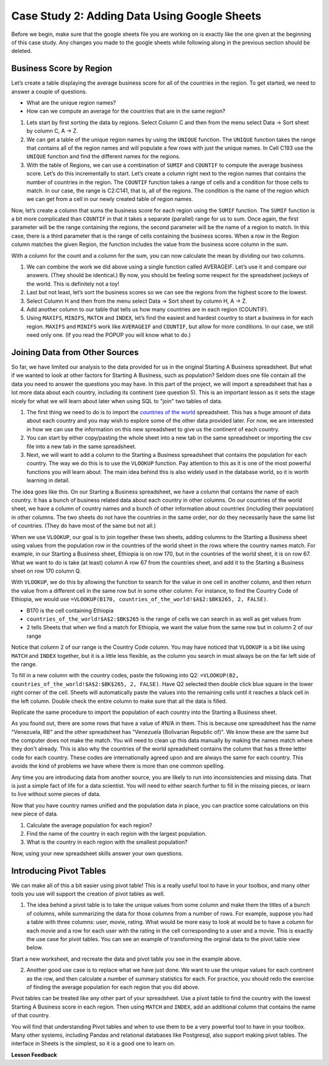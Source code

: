 .. Copyright (C)  Google, Runestone Interactive LLC
   This work is licensed under the Creative Commons Attribution-ShareAlike 4.0
   International License. To view a copy of this license, visit
   http://creativecommons.org/licenses/by-sa/4.0/.

Case Study 2: Adding Data Using Google Sheets
=============================================

Before we begin, make sure that the google sheets file you are working on is exactly like the one given at the beginning of this case study. Any changes you made to the google sheets while following along in the previous section should be deleted.

Business Score by Region
------------------------

Let’s create a table displaying the average business score for all of the countries in the region. To get started, we need to answer a couple of questions.

- What are the unique region names?
- How can we compute an average for the countries that are in the same region?

1. Lets start by first sorting the data by regions. Select Column C and then from the menu select Data -> Sort sheet by column C, A -> Z.

2. We can get a table of the unique region names by using the ``UNIQUE`` function. The ``UNIQUE`` function takes the range that contains all of the region names and will populate a few rows with just the unique names. In Cell C193 use the ``UNIQUE`` function and find the different names for the regions.

   .. fillintheblank:: q1_cs1_sbd

      How many unique regions are there? |blank|

      - :5: Is the correct answer!
        :x: Incorrect. Try the following command ``=UNIQUE(C2:C192)``

3. With the table of Regions, we can use a combination of ``SUMIF`` and ``COUNTIF`` to compute the average business score. Let’s do this incrementally to start. Let’s create a column right next to the region names that contains the number of countries in the region. The ``COUNTIF`` function takes a range of cells and a condition for those cells to match. In our case, the range is C2:C141, that is, all of the regions. The condition is the name of the region which we can get from a cell in our newly created table of region names.

   .. fillintheblank:: q2_cs1_sbd

      There are |blank| countries in Europe and |blank| countries in Africa.

      - :42: Is the correct answer!
        :x: Incorrect. Check to make sure than when you copy pasted the formual the cell ranges did not get changed.

      - :54: Is the correct answer!
        :x: Incorrect. Check to make sure than when you copy pasted the formual the cell ranges did not get changed.

Now, let’s create a column that sums the business score for each region using the ``SUMIF`` function. The ``SUMIF`` function is a bit more complicated than ``COUNTIF`` in that it takes a separate (parallel) range for us to sum. Once again, the first parameter will be the range containing the regions, the second parameter will be the name of a region to match. In this case, there is a third parameter that is the range of cells containing the business scores. When a row in the Region column matches the given Region, the function includes the value from the business score column in the sum.


.. fillintheblank:: q3_cs1_sbd

   The sum of all business scores in Asia is |blank| and the sum of all business scores in Europe is |blank|.

   - :4167.9: Is the correct answer!
     :x: Incorrect.

   - :3744: Is the correct answer!
     :x: Incorrect.

With a column for the count and a column for the sum, you can now calculate the mean by dividing our two columns.

.. fillintheblank:: q4_cs1_sbd

   The average business score for Oceania is |blank|.

   - :84.95: Is the correct answer!
     :x: Incorrect.

1. We can combine the work we did above using a single function called AVERAGEIF. Let’s use it and compare our answers. (They should be identical.) By now, you should be feeling some respect for the spreadsheet jockeys of the world. This is definitely not a toy!

2. Last but not least, let’s sort the business scores so we can see the regions from the highest score to the lowest.

3. Select Column H and then from the menu select Data -> Sort sheet by column H, A -> Z.

4. Add another column to our table that tells us how many countries are in each region (COUNTIF).

5. Using ``MAXIFS``, ``MINIFS``, ``MATCH`` and ``INDEX``, let’s find the easiest and hardest country to start a business in for each region. ``MAXIFS`` and ``MINIFS`` work like ``AVERAGEIF`` and ``COUNTIF``, but allow for more conditions. In our case, we still need only one. (If you read the POPUP you will know what to do.)

   .. fillintheblank:: q5_cs1_sbd

      What is the easiest country to start a business in the Americas?

      - :Canada: Is the correct answer!
        :x: Incorrect. Try using the functions one at a time in different cells before combining them.

Joining Data from Other Sources
-------------------------------

So far, we have limited our analysis to the data provided for us in the original
Starting A Business spreadsheet. But what if we wanted to look at other factors for
Starting A Business, such as population? Seldom does one file contain all the data you
need to answer the questions you may have. In this part of the project, we will
import a spreadsheet that has a lot more data about each country, including its
continent (see question 5). This is an important lesson as it sets the stage
nicely for what we will learn about later when using SQL to "join" two tables of
data.

1. The first thing we need to do is to import the
   `countries of the world <../_static/world_countries_2019.csv>`_ spreadsheet. This
   has a huge amount of data about each country and you may wish to explore some
   of the other data provided later. For now, we are interested in how we can
   use the information on this new spreadsheet to give us the continent of each
   country.


2. You can start by either copy/pasting the whole sheet into a new tab in the same spreadsheet or importing the csv file into a new tab in the same spreadsheet.


3. Next, we will want to add a column to the Starting a Business spreadsheet that contains
   the population for each country. The way we do this is to use the ``VLOOKUP``
   function. Pay attention to this as it is one of the most powerful functions
   you will learn about. The main idea behind this is also widely used in the
   database world, so it is worth learning in detail.

The idea goes like this. On our Starting a Business spreadsheet, we have a column that
contains the name of each country. It has a bunch of business related data
about each country in other columns. On our countries of the world sheet, we
have a column of country names and a bunch of other information about countries
(including their population) in other columns. The two sheets do not have the
countries in the same order, nor do they necessarily have the same list of
countries. (They do have most of the same but not all.)

When we use ``VLOOKUP``, our goal is to join together these two sheets, adding
columns to the Starting a Business sheet using values from the population row in the countries of the
world sheet in the rows where the country names match. For example, in our
Starting a Business sheet, Ethiopia is on row 170, but in the countries of the world sheet,
it is on row 67. What we want to do is take (at least) column A row 67 from
the countries sheet, and add it to the Starting a Business sheet on row 170 column Q.

With ``VLOOKUP``, we do this by allowing the function to search for the value in
one cell in another column, and then return the value from a different cell in
the same row but in some other column. For instance, to find the Country Code of Ethiopia, we would
use ``=VLOOKUP(B170, countries_of_the_world!$A$2:$BK$265, 2, FALSE)``.

* B170 is the cell containing Ethiopia
* ``countries_of_the_world!$A$2:$BK$265`` is the range of cells we can search in as well as get
  values from
* 2 tells Sheets that when we find a match for Ethiopia, we want the value from
  the same row but in column 2 of our range

Notice that column 2 of our range is the Country Code column. You may have
noticed that ``VLOOKUP`` is a bit like using ``MATCH`` and ``INDEX`` together,
but it is a little less flexible, as the column you search in must always be on
the far left side of the range.


To fill in a new column with the country codes, paste the following into Q2:
``=VLOOKUP(B2, countries_of_the_world!$A$2:$BK$265, 2, FALSE)``. Have Q2 selected
then double click blue square in the lower right corner of the cell. Sheets will automatically
paste the values into the remaining cells until it reaches a black cell in the left column.
Double check the entire column to make sure that all the data is filled.

Replicate the same procedure to import the population of each country into the Starting a Business sheet.


.. fillintheblank:: q6_cs1_sbd

   What does your Starting a Business spreadsheet show for the population of the Côte d'Ivoire?
   |blank| What does the countries of the world sheet show for the Cote d'Ivoire? |blank|

   - :#N/A: Is the correct answer
     :25069229: Check again on the happiness_2017 spreadsheet
     :x: The Starting a Business spreadsheet will not have a value for the Côte d'Ivoire

   - :25069229: Is the correct answer
     :#N/A: Make sure you are looking at the right spreadsheet
     :x: Check a little more carefully


As you found out, there are some rows that have a value of #N/A in them. This is
because one spreadsheet has the name "Venezuela, RB" and the other spreadsheet
has "Venezuela (Bolivarian Republic of)". We know these are the same but the computer does
not make the match. You will need to clean up this data manually by making the
names match where they don't already. This is also why the countries of the
world spreadsheet contains the column that has a three letter code for each
country. These codes are internationally agreed upon and are always the same for
each country. This avoids the kind of problems we have where there is more than
one common spelling.

Any time you are introducing data from another source, you are likely to run
into inconsistencies and missing data. That is just a simple fact of life for a
data scientist. You will need to either search further to fill in the missing
pieces, or learn to live without some pieces of data.


.. mchoice:: q7_cs1_sbd

   Which of the following countries are NOT in the world countries spreadsheet?

   - Siberia

     + Correct

   - São Tomé and Príncipe

     + Incorrect, it should be there after data cleaning.

   - Palau

     - No, Palau is there

   - Eritrea

     - Incorrect, it is there. It just doesn't have population data.


Now that you have country names unified and the population data in place, you
can practice some calculations on this new piece of data.

1. Calculate the average population for each region?

   .. fillintheblank:: q8_cs1_sbd

      The average population is |blank| for Europe.

      - :23647200.31: Is the correct answer
        :993182413: You must devide it by the number of countries in Europe.
        :x: Please check your formula


2. Find the name of the country in each region with the largest population.

   .. fillintheblank:: q9_cs1_sbd

      |blank| has the largest population in Americas.

      - :Venezuela: Is the correct answer!
        :x: Incorrect.

3. What is the country in each region with the smallest population?

   .. fillintheblank:: q10_cs1_sbd

      |blank| has the smallest population in Africa.

      - :Seychelles: Is the correct answer!
        :x: Incorrect.

.. shortanswer:: q11_cs1_sbd

   Write down two questions of your own, that you can explore with the combined data set.

Now, using your new spreadsheet skills answer your own questions.

.. shortanswer:: q12_cs1_sbd

   Use this space to provide answers to the questions above, explaining briefly how you arrived at the answers.


Introducing Pivot Tables
------------------------

We can make all of this a bit easier using pivot table! This is a really useful
tool to have in your toolbox, and many other tools you use will support the
creation of pivot tables as well.

1. The idea behind a pivot table is to take the unique values from some column
   and make them the titles of a bunch of columns, while summarizing the data
   for those columns from a number of rows. For example, suppose you had a table
   with three columns: user, movie, rating. What would be more easy to look at
   would be to have a column for each movie and a row for each user with the
   rating in the cell corresponding to a user and a movie. This is exactly the
   use case for pivot tables. You can see an example of transforming the orginal
   data to the pivot table view below.


.. image:: Figures/pivot_example.png


Start a new worksheet, and recreate the data and pivot table you see in the
example above.


2. Another good use case is to replace what we have just done. We want to use
   the unique values for each continent as the row, and then calculate a number
   of summary statistics for each. For practice, you should redo the exercise of
   finding the average population for each region that you did above.


.. fillintheblank:: q13_cs1_sbd

   Using a pivot table, find the median value of the Starting a Business Score column for each
   region. The median value for Africa is |blank|.

   - :4353.4: Is the correct answer
     :x: Incorrect. You should have Starting a Business Score column summarized by Median

Pivot tables can be treated like any other part of your spreadsheet. Use a pivot table to find the country with the lowest Starting A Business score in each region. Then using ``MATCH`` and ``INDEX``, add an additional column that contains the name of that country.

.. fillintheblank:: q14_cs1_sbd

   The country with the lowest starting a business score in Asia is |blank|.

   - :Cambodia: Is the correct answer
     :x: Incorrect. Try using the functions one at a time in different cells before combining them.

.. fillintheblank:: q15_cs1_sbd

   Without adding another column, change the function to summarize, to find the country with the highest starting a business score in Asia. |blank|

   - :Georiga: Is the correct answer
     :x: Incorrect. Hint: Replace the MINIFS function.

You will find that understanding Pivot tables and when to use them to be a very powerful tool to have in your toolbox. Many other systems, including Pandas and relational databases like Postgresql, also support making pivot tables. The interface in Sheets is the simplest, so it is a good one to learn on.

**Lesson Feedback**

.. poll:: LearningZone_2_2_sab
    :option_1: Comfort Zone
    :option_2: Learning Zone
    :option_3: Panic Zone

    During this lesson I was primarily in my...

.. poll:: Time_2_2_sab
    :option_1: Very little time
    :option_2: A reasonable amount of time
    :option_3: More time than is reasonable

    Completing this lesson took...

.. poll:: TaskValue_2_2_sab
    :option_1: Don't seem worth learning
    :option_2: May be worth learning
    :option_3: Are definitely worth learning

    Based on my own interests and needs, the things taught in this lesson...

.. poll:: Expectancy_2_2_sab
    :option_1: Definitely within reach
    :option_2: Within reach if I try my hardest
    :option_3: Out of reach no matter how hard I try

    For me to master the things taught in this lesson feels...
